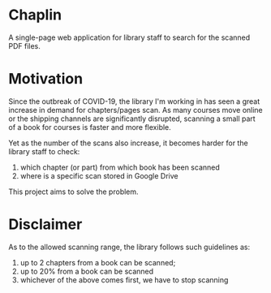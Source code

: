 * Chaplin
A single-page web application for library staff to search for the scanned PDF files.
* Motivation
Since the outbreak of COVID-19, the library I'm working in has seen a great increase in demand for chapters/pages scan. As many courses move online or the shipping channels are significantly disrupted, scanning a small part of a book for courses is faster and more flexible.

Yet as the number of the scans also increase, it becomes harder for the library staff to check:
1. which chapter (or part) from which book has been scanned
2. where is a specific scan stored in Google Drive

This project aims to solve the problem.
* Disclaimer
As to the allowed scanning range, the library follows such guidelines as:
1. up to 2 chapters from a book can be scanned;
2. up to 20% from a book can be scanned
3. whichever of the above comes first, we have to stop scanning
